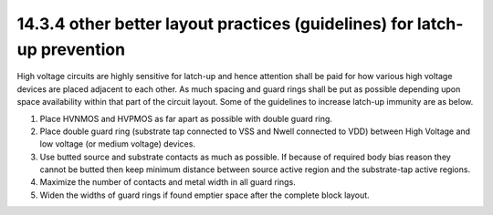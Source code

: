 14.3.4 other better layout practices (guidelines) for latch-up prevention
============================================================================

High voltage circuits are highly sensitive for latch-up and hence attention shall be paid for how various high voltage devices are placed adjacent to each other. As much spacing and guard rings shall be put as possible depending upon space availability within that part of the circuit layout. Some of the guidelines to increase latch-up immunity are as below.

1. Place HVNMOS and HVPMOS as far apart as possible with double guard ring.

2. Place double guard ring (substrate tap connected to VSS and Nwell connected to VDD) between High Voltage and low voltage (or medium voltage) devices.

3. Use butted source and substrate contacts as much as possible. If because of required body bias reason they cannot be butted then keep minimum distance between source active region and the substrate-tap active regions.

4. Maximize the number of contacts and metal width in all guard rings.

5. Widen the widths of guard rings if found emptier space after the complete block layout.

